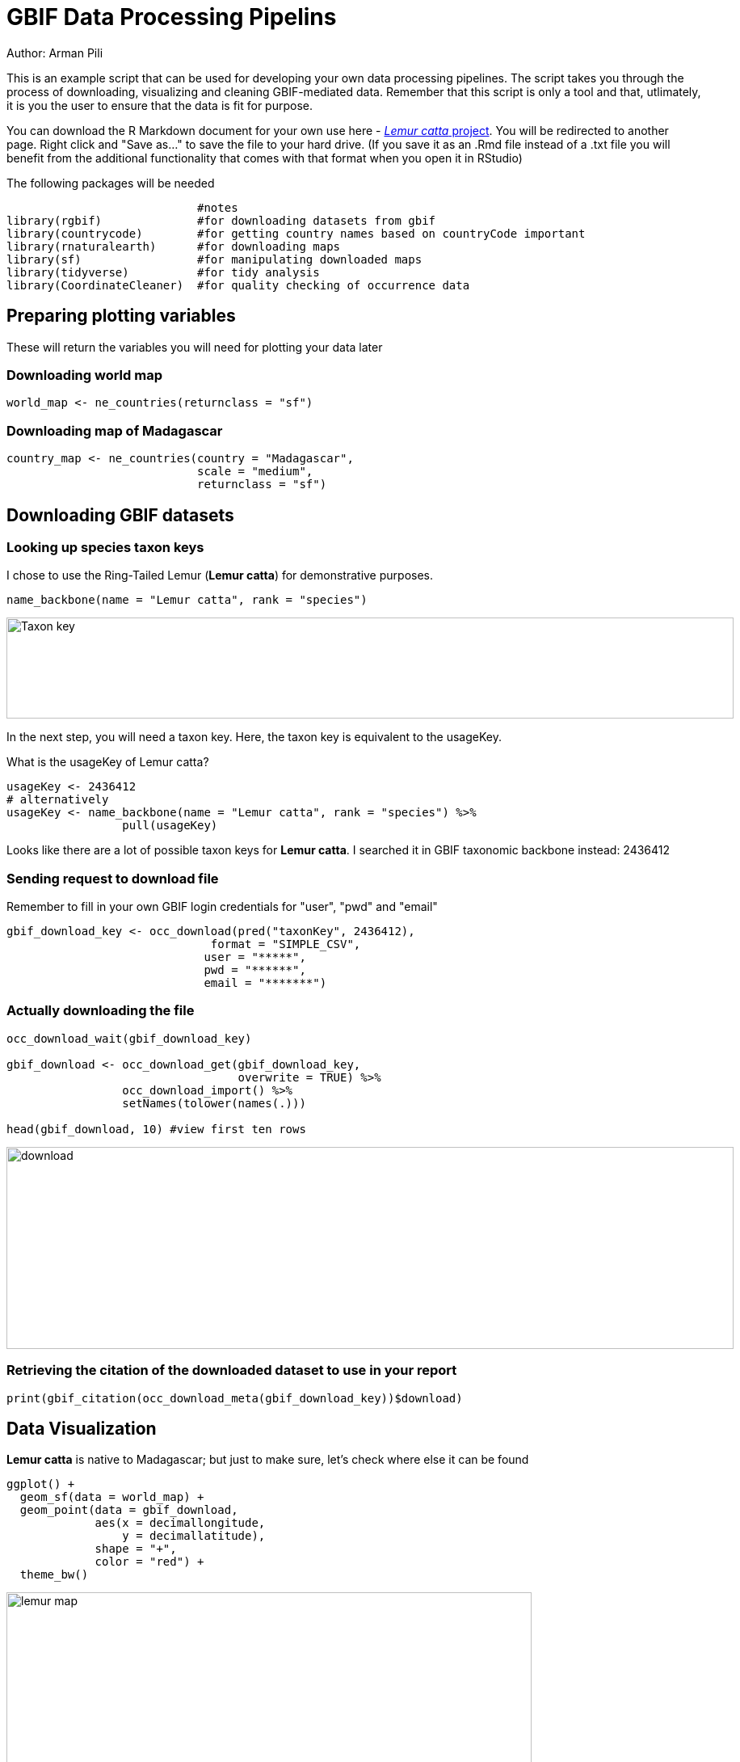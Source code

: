 
= GBIF Data Processing Pipelins

Author: Arman Pili

This is an example script that can be used for developing your own data processing pipelines.  The script takes you through the process of downloading, visualizing and cleaning GBIF-mediated data. Remember that this script is only a tool and that, utlimately, it is you the user to ensure that the data is fit for purpose.   

You can download the R Markdown document for your own use here - link:../exercise-data/Lemur_catta_project_1.Rmd[_Lemur catta_ project, opts=download]. You will be redirected to another page.  Right click and "Save as..." to save the file to your hard drive. (If you save it as an .Rmd file instead of a .txt file you will benefit from the additional functionality that comes with that format when you open it in RStudio) 



The following packages will be needed

```{r, message = FALSE}
                            #notes
library(rgbif)              #for downloading datasets from gbif
library(countrycode)        #for getting country names based on countryCode important
library(rnaturalearth)      #for downloading maps
library(sf)                 #for manipulating downloaded maps
library(tidyverse)          #for tidy analysis
library(CoordinateCleaner)  #for quality checking of occurrence data
```
== Preparing plotting variables

These will return the variables you will need for plotting your data later

=== Downloading world map

```{r}
world_map <- ne_countries(returnclass = "sf")
```

=== Downloading map of Madagascar

```{r}
country_map <- ne_countries(country = "Madagascar",
                            scale = "medium",
                            returnclass = "sf")
```

== Downloading GBIF datasets

=== Looking up species taxon keys

I chose to use the Ring-Tailed Lemur (*Lemur catta*) for demonstrative purposes.

```{r, message = FALSE}
name_backbone(name = "Lemur catta", rank = "species")
```
image::img/web/Taxon_key.png[align=center,width=900,height=125]

In the next step, you will need a taxon key. Here, the taxon key is equivalent to the usageKey.

What is the usageKey of Lemur catta?

```{r}
usageKey <- 2436412
# alternatively 
usageKey <- name_backbone(name = "Lemur catta", rank = "species") %>% 
                 pull(usageKey)

```


Looks like there are a lot of possible taxon keys for *Lemur catta*. I searched it in GBIF taxonomic backbone instead: 2436412

=== Sending request to download file

Remember to fill in your own GBIF login credentials for "user", "pwd" and "email"  

```{r}
gbif_download_key <- occ_download(pred("taxonKey", 2436412),
                              format = "SIMPLE_CSV",
                             user = "*****",
                             pwd = "******",
                             email = "*******")
```


=== Actually downloading the file

```{r}
occ_download_wait(gbif_download_key)

gbif_download <- occ_download_get(gbif_download_key, 
                                  overwrite = TRUE) %>% 
                 occ_download_import() %>% 
                 setNames(tolower(names(.)))

head(gbif_download, 10) #view first ten rows
```
image::img/web/download.png[align=center,width=900,height=250]

### Retrieving the citation of the downloaded dataset to use in your report

```{r}
print(gbif_citation(occ_download_meta(gbif_download_key))$download)
```

== Data Visualization

*Lemur catta* is native to Madagascar; but just to make sure, let's check where else it can be found 

```{r, message = FALSE, error = FALSE}
ggplot() +
  geom_sf(data = world_map) +
  geom_point(data = gbif_download,
             aes(x = decimallongitude,
                 y = decimallatitude),
             shape = "+",
             color = "red") +
  theme_bw()
```
image::img/web/lemur_map.png[align=center,width=650,height=450]

From initial look, what's wrong with the distribution of the Lemur?

Wheps! seems like there are unusual occurrences outside its native range. Let's check further.

```{r}
table(gbif_download$countrycode)
```

image::img/web/countries.png[align=center,width=600,height=75]


== Data cleaning step 1

With each step note the number of records that you are removing

Removing data recorded based on fossil or living specimens, and records from alien/invasive populations

```{r}
clean_step1 <- gbif_download %>% 
  as_tibble() %>% 
  filter(!basisofrecord %in% c("FOSSIL_SPECIMEN", 
                               "LIVING_SPECIMEN"),
         !establishmentmeans %in% c("MANAGED", 
                                    "INTRODUCED", 
                                    "INVASIVE",
                                    "NATURALISED"))
print(paste0(nrow(gbif_download)-nrow(clean_step1), " records deleted; ",
             nrow(clean_step1), " records remaining."))
```

=== Plotting raw records vs. cleaned records (step 1)

```{r}
ggplot() +
  geom_sf(data = world_map) +
  geom_point(data = gbif_download,
             aes(x = decimallongitude,
                 y = decimallatitude),
             shape = "+",
             color = "black") +  
  geom_point(data = clean_step1,
             aes(x = decimallongitude,
                 y = decimallatitude),
             shape = "+",
             color = "red") +
  theme_bw()
```

image::img/web/lemur_cleaning_1.png[align=center,width=650,height=450]

== Data cleaning step 2

Flagging records with problematic occurrence information using functions of the coordinatecleaner package.

```{r, message = FALSE}
clean_step2 <- clean_step1 %>% 
  filter(!is.na(decimallatitude),
         !is.na(decimallongitude),
         countrycode == "MG") %>% # "MG" is the iso code for Madagascar
  cc_dupl() %>% 
  cc_zero() %>% 
  cc_equ() %>% 
  cc_val() %>% 
  cc_sea() %>% 
  cc_cap(buffer = 2000) %>% 
  cc_cen(buffer = 2000) %>% 
  cc_gbif(buffer = 2000) %>% 
  cc_inst(buffer = 2000)
print(paste0(nrow(gbif_download)-nrow(clean_step2), " records deleted; ",
             nrow(clean_step2), " records remaining."))  
```

=== Plotting raw records vs. cleaned records (step 2)

```{r}
ggplot() +
  geom_sf(data = world_map) +
  geom_point(data = gbif_download,
             aes(x = decimallongitude,
                 y = decimallatitude),
             shape = "+",
             color = "black") +  
  geom_point(data = clean_step2,
             aes(x = decimallongitude,
                 y = decimallatitude),
             shape = "+",
             color = "red") +
  theme_bw()
```

image::img/web/lemur_cleaning_2.png[align=center,width=650,height=450]

The black "+" markers indicate the occurrences of the raw dataset; whereas the red "+" markers indicate the occurrences of the cleaned dataset.

=== Zooming in to madagascar


```{r}
ggplot() +
  geom_sf(data = country_map) +
  geom_point(data = gbif_download,
             aes(x = decimallongitude,
                 y = decimallatitude),
             shape = "+",
             color = "black") +  
  geom_point(data = clean_step2,
             aes(x = decimallongitude,
                 y = decimallatitude),
             shape = "+",
             color = "red") +
  coord_sf(xlim = st_bbox(country_map)[c(1,3)],
           ylim = st_bbox(country_map)[c(2,4)]) +
  theme_bw()
```

image::img/web/lemur_madagascar.png[align=center,width=650,height=450]

== Data cleaning step 3

Removing records with coordinate uncertainty and precision issues

```{r}
clean_step3 <- clean_step2 %>% 
  filter(is.na(coordinateuncertaintyinmeters) |
           coordinateuncertaintyinmeters < 10000,
         is.na(coordinateprecision) |
           coordinateprecision > 0.01)

print(paste0(nrow(gbif_download)-nrow(clean_step3), " records deleted; ",
             nrow(clean_step3), " records remaining." ))  
```

=== Plotting raw records vs. cleaned records (step 3)

```{r}
ggplot() +
  geom_sf(data = country_map) +
  geom_point(data = gbif_download,
             aes(x = decimallongitude,
                 y = decimallatitude),
             shape = "+",
             color = "black") +  
  geom_point(data = clean_step3,
             aes(x = decimallongitude,
                 y = decimallatitude),
             shape = "+",
             color = "red") +
  coord_sf(xlim = st_bbox(country_map)[c(1,3)],
           ylim = st_bbox(country_map)[c(2,4)]) +
  theme_bw()
```

image::img/web/lemur_cleaning_3.png[align=center,width=650,height=450]

Oh no! we only have 14 records left.


== Data cleaning step 4

Further removing records with temporal range outside that of our predictor variables

```{r}
clean_step4 <- clean_step3 %>% 
  filter(year >= 1955) # WorldClim temporal range is 1970 to 2000s tho
print(paste0(nrow(gbif_download)-nrow(clean_step3), " records deleted; ",
             nrow(clean_step4), " records remaining." )) 
```


```{r}
ggplot() +
  geom_sf(data = country_map) +
  geom_point(data = gbif_download,
             aes(x = decimallongitude,
                 y = decimallatitude),
             shape = "+",
             color = "black") +  
  geom_point(data = clean_step4,
             aes(x = decimallongitude,
                 y = decimallatitude),
             shape = "+",
             color = "red") +
  coord_sf(xlim = st_bbox(country_map)[c(1,3)],
           ylim = st_bbox(country_map)[c(2,4)]) +
  theme_bw()
```

image::img/web/lemur_cleaning_4.png[align=center,width=650,height=450]

Oh noooooo there are just three records left! You may not have enough data points for what you want to do. You can always go back to your pipeline and refine.


